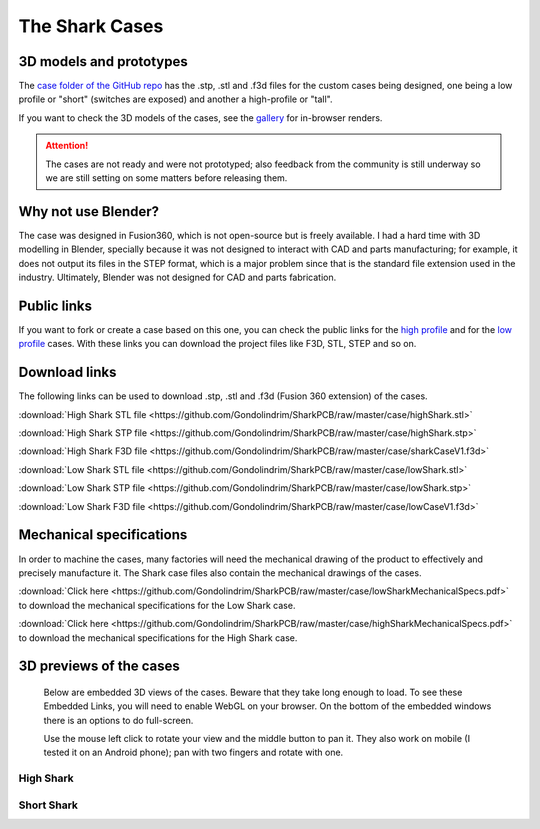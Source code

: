 ***************
The Shark Cases
***************

3D models and prototypes
========================

The `case folder of the GitHub repo <https://github.com/Gondolindrim/SharkPCB/tree/master/case>`_ has the .stp, .stl and .f3d files for the custom cases being designed, one being a low profile or "short" (switches are exposed) and another a high-profile or "tall".

If you want to check the 3D models of the cases, see the `gallery <gallery.html#d-previews-of-the-cases>`_ for in-browser renders.

.. Attention:: The cases are not ready and were not prototyped; also feedback from the community is still underway so we are still setting on some matters before releasing them.

Why not use Blender?
====================

The case was designed in Fusion360, which is not open-source but is freely available. I had a hard time with 3D modelling in Blender, specially because it was not designed to interact with CAD and parts manufacturing; for example, it does not output its files in the STEP format, which is a major problem since that is the standard file extension used in the industry. Ultimately, Blender was not designed for CAD and parts fabrication.

Public links
============

If you want to fork or create a case based on this one, you can check the public links for the `high profile <https://a360.co/2IYRX5x>`_ and for the `low profile <https://a360.co/2ITRhOY>`_ cases. With these links you can download the project files like F3D, STL, STEP and so on.

Download links
==============

The following links can be used to download .stp, .stl and .f3d (Fusion 360 extension) of the cases.

:download:`High Shark STL file <https://github.com/Gondolindrim/SharkPCB/raw/master/case/highShark.stl>` 

:download:`High Shark STP file <https://github.com/Gondolindrim/SharkPCB/raw/master/case/highShark.stp>` 

:download:`High Shark F3D file <https://github.com/Gondolindrim/SharkPCB/raw/master/case/sharkCaseV1.f3d>` 

:download:`Low Shark STL file <https://github.com/Gondolindrim/SharkPCB/raw/master/case/lowShark.stl>` 

:download:`Low Shark STP file <https://github.com/Gondolindrim/SharkPCB/raw/master/case/lowShark.stp>` 

:download:`Low Shark F3D file <https://github.com/Gondolindrim/SharkPCB/raw/master/case/lowCaseV1.f3d>` 

Mechanical specifications
=========================

In order to machine the cases, many factories will need the mechanical drawing of the product to effectively and precisely manufacture it. The Shark case files also contain the mechanical drawings of the cases.

:download:`Click here <https://github.com/Gondolindrim/SharkPCB/raw/master/case/lowSharkMechanicalSpecs.pdf>` to download the mechanical specifications for the Low Shark case.

:download:`Click here <https://github.com/Gondolindrim/SharkPCB/raw/master/case/highSharkMechanicalSpecs.pdf>` to download the mechanical specifications for the High Shark case.

3D previews of the cases
========================

	Below are embedded 3D views of the cases. Beware that they take long enough to load. To see these Embedded Links, you will need to enable WebGL on your browser. On the bottom of the embedded windows there is an options to do full-screen.

	Use the mouse left click to rotate your view and the middle button to pan it. They also work on mobile (I tested it on an Android phone); pan with two fingers and rotate with one.

**High Shark**
--------------

.. raw:: html

	<iframe src="https://myhub.autodesk360.com/ue2d0e419/shares/public/SH7f1edQT22b515c761efa05feefe1ab2286?mode=embed" width="740" height="400" allowfullscreen="true" webkitallowfullscreen="true" mozallowfullscreen="true"  frameborder="0"></iframe>


**Short Shark**
---------------

.. raw:: html

	<iframe src="https://myhub.autodesk360.com/ue2d0e419/shares/public/SH7f1edQT22b515c761e412cd5b215194de6?mode=embed" width="740" height="400" allowfullscreen="true" webkitallowfullscreen="true" mozallowfullscreen="true"  frameborder="0"></iframe>
